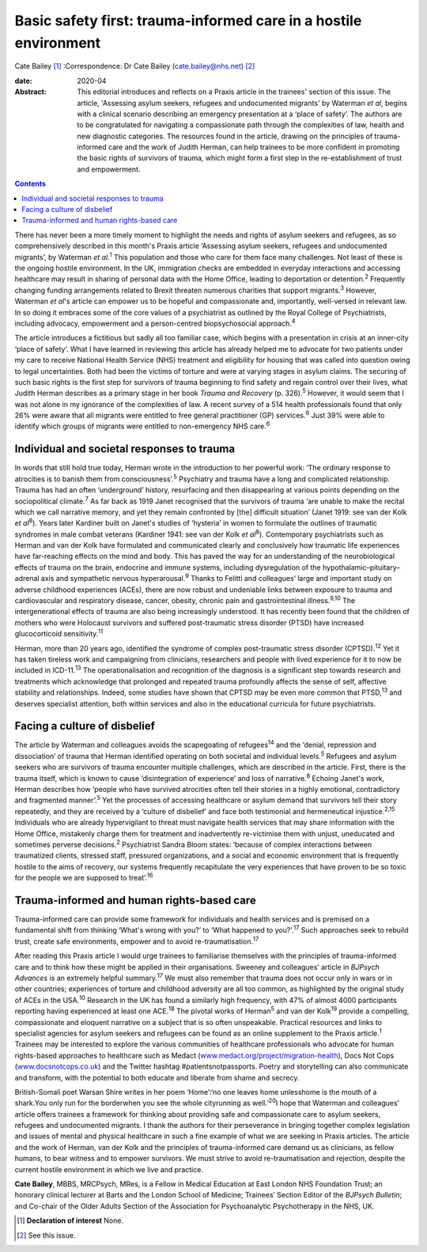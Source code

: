 =================================================================
Basic safety first: trauma-informed care in a hostile environment
=================================================================



Cate Bailey [1]_
:Correspondence: Dr Cate Bailey
(cate.bailey@nhs.net) [2]_

:date: 2020-04

:Abstract:
   This editorial introduces and reflects on a Praxis article in the
   trainees' section of this issue. The article, 'Assessing asylum
   seekers, refugees and undocumented migrants' by Waterman *et al*,
   begins with a clinical scenario describing an emergency presentation
   at a ‘place of safety’. The authors are to be congratulated for
   navigating a compassionate path through the complexities of law,
   health and new diagnostic categories. The resources found in the
   article, drawing on the principles of trauma-informed care and the
   work of Judith Herman, can help trainees to be more confident in
   promoting the basic rights of survivors of trauma, which might form a
   first step in the re-establishment of trust and empowerment.


.. contents::
   :depth: 3
..

There has never been a more timely moment to highlight the needs and
rights of asylum seekers and refugees, as so comprehensively described
in this month's Praxis article ‘Assessing asylum seekers, refugees and
undocumented migrants’, by Waterman *et al*.\ :sup:`1` This population
and those who care for them face many challenges. Not least of these is
the ongoing hostile environment. In the UK, immigration checks are
embedded in everyday interactions and accessing healthcare may result in
sharing of personal data with the Home Office, leading to deportation or
detention.\ :sup:`2` Frequently changing funding arrangements related to
Brexit threaten numerous charities that support migrants.\ :sup:`3`
However, Waterman *et al*'s article can empower us to be hopeful and
compassionate and, importantly, well-versed in relevant law. In so doing
it embraces some of the core values of a psychiatrist as outlined by the
Royal College of Psychiatrists, including advocacy, empowerment and a
person-centred biopsychosocial approach.\ :sup:`4`

The article introduces a fictitious but sadly all too familiar case,
which begins with a presentation in crisis at an inner-city ‘place of
safety’. What I have learned in reviewing this article has already
helped me to advocate for two patients under my care to receive National
Health Service (NHS) treatment and eligibility for housing that was
called into question owing to legal uncertainties. Both had been the
victims of torture and were at varying stages in asylum claims. The
securing of such basic rights is the first step for survivors of trauma
beginning to find safety and regain control over their lives, what
Judith Herman describes as a primary stage in her book *Trauma and
Recovery* (p. 326).\ :sup:`5` However, it would seem that I was not
alone in my ignorance of the complexities of law. A recent survey of a
514 health professionals found that only 26% were aware that all
migrants were entitled to free general practitioner (GP)
services.\ :sup:`6` Just 39% were able to identify which groups of
migrants were entitled to non-emergency NHS care.\ :sup:`6`

.. _sec1:

Individual and societal responses to trauma
===========================================

In words that still hold true today, Herman wrote in the introduction to
her powerful work: ‘The ordinary response to atrocities is to banish
them from consciousness’.\ :sup:`5` Psychiatry and trauma have a long
and complicated relationship. Trauma has had an often ‘underground’
history, resurfacing and then disappearing at various points depending
on the sociopolitical climate.\ :sup:`7` As far back as 1919 Janet
recognised that the survivors of trauma ‘are unable to make the recital
which we call narrative memory, and yet they remain confronted by [the]
difficult situation’ (Janet 1919: see van der Kolk *et al*\ :sup:`8`).
Years later Kardiner built on Janet's studies of ‘hysteria’ in women to
formulate the outlines of traumatic syndromes in male combat veterans
(Kardiner 1941: see van der Kolk *et al*\ :sup:`8`). Contemporary
psychiatrists such as Herman and van der Kolk have formulated and
communicated clearly and conclusively how traumatic life experiences
have far-reaching effects on the mind and body. This has paved the way
for an understanding of the neurobiological effects of trauma on the
brain, endocrine and immune systems, including dysregulation of the
hypothalamic–pituitary–adrenal axis and sympathetic nervous
hyperarousal.\ :sup:`9` Thanks to Felitti and colleagues’ large and
important study on adverse childhood experiences (ACEs), there are now
robust and undeniable links between exposure to trauma and
cardiovascular and respiratory disease, cancer, obesity, chronic pain
and gastrointestinal illness.\ :sup:`9,10` The intergenerational effects
of trauma are also being increasingly understood. It has recently been
found that the children of mothers who were Holocaust survivors and
suffered post-traumatic stress disorder (PTSD) have increased
glucocorticoid sensitivity.\ :sup:`11`

Herman, more than 20 years ago, identified the syndrome of complex
post-traumatic stress disorder (CPTSD).\ :sup:`12` Yet it has taken
tireless work and campaigning from clinicians, researchers and people
with lived experience for it to now be included in ICD-11.\ :sup:`13`
The operationalisation and recognition of the diagnosis is a significant
step towards research and treatments which acknowledge that prolonged
and repeated trauma profoundly affects the sense of self, affective
stability and relationships. Indeed, some studies have shown that CPTSD
may be even more common that PTSD,\ :sup:`13` and deserves specialist
attention, both within services and also in the educational curricula
for future psychiatrists.

.. _sec2:

Facing a culture of disbelief
=============================

The article by Waterman and colleagues avoids the scapegoating of
refugees\ :sup:`14` and the ‘denial, repression and dissociation’ of
trauma that Herman identified operating on both societal and individual
levels.\ :sup:`5` Refugees and asylum seekers who are survivors of
trauma encounter multiple challenges, which are described in the
article. First, there is the trauma itself, which is known to cause
‘disintegration of experience’ and loss of narrative.\ :sup:`8` Echoing
Janet's work, Herman describes how ‘people who have survived atrocities
often tell their stories in a highly emotional, contradictory and
fragmented manner’.\ :sup:`5` Yet the processes of accessing healthcare
or asylum demand that survivors tell their story repeatedly, and they
are received by a ‘culture of disbelief’ and face both testimonial and
hermeneutical injustice.\ :sup:`2,15` Individuals who are already
hypervigilant to threat must navigate health services that may share
information with the Home Office, mistakenly charge them for treatment
and inadvertently re-victimise them with unjust, uneducated and
sometimes perverse decisions.\ :sup:`2` Psychiatrist Sandra Bloom
states: ‘because of complex interactions between traumatized clients,
stressed staff, pressured organizations, and a social and economic
environment that is frequently hostile to the aims of recovery, our
systems frequently recapitulate the very experiences that have proven to
be so toxic for the people we are supposed to treat’.\ :sup:`16`

.. _sec3:

Trauma-informed and human rights-based care
===========================================

Trauma-informed care can provide some framework for individuals and
health services and is premised on a fundamental shift from thinking
‘What's wrong with you?’ to ‘What happened to you?’.\ :sup:`17` Such
approaches seek to rebuild trust, create safe environments, empower and
to avoid re-traumatisation.\ :sup:`17`

After reading this Praxis article I would urge trainees to familiarise
themselves with the principles of trauma-informed care and to think how
these might be applied in their organisations. Sweeney and colleagues’
article in *BJPsych Advances* is an extremely helpful
summary.\ :sup:`17` We must also remember that trauma does not occur
only in wars or in other countries; experiences of torture and childhood
adversity are all too common, as highlighted by the original study of
ACEs in the USA.\ :sup:`10` Research in the UK has found a similarly
high frequency, with 47% of almost 4000 participants reporting having
experienced at least one ACE.\ :sup:`18` The pivotal works of
Herman\ :sup:`5` and van der Kolk\ :sup:`19` provide a compelling,
compassionate and eloquent narrative on a subject that is so often
unspeakable. Practical resources and links to specialist agencies for
asylum seekers and refugees can be found as an online supplement to the
Praxis article.\ :sup:`1` Trainees may be interested to explore the
various communities of healthcare professionals who advocate for human
rights-based approaches to healthcare such as Medact
(`www.medact.org/project/migration-health <www.medact.org/project/migration-health>`__),
Docs Not Cops (`www.docsnotcops.co.uk <www.docsnotcops.co.uk>`__) and
the Twitter hashtag #patientsnotpassports. Poetry and storytelling can
also communicate and transform, with the potential to both educate and
liberate from shame and secrecy.

British-Somali poet Warsan Shire writes in her poem ‘Home’:‘no one
leaves home unlesshome is the mouth of a shark.You only run for the
borderwhen you see the whole cityrunning as well.’\ :sup:`20`\ I hope
that Waterman and colleagues’ article offers trainees a framework for
thinking about providing safe and compassionate care to asylum seekers,
refugees and undocumented migrants. I thank the authors for their
perseverance in bringing together complex legislation and issues of
mental and physical healthcare in such a fine example of what we are
seeking in Praxis articles. The article and the work of Herman, van der
Kolk and the principles of trauma-informed care demand us as clinicians,
as fellow humans, to bear witness and to empower survivors. We must
strive to avoid re-traumatisation and rejection, despite the current
hostile environment in which we live and practice.

**Cate Bailey**, MBBS, MRCPsych, MRes, is a Fellow in Medical Education
at East London NHS Foundation Trust; an honorary clinical lecturer at
Barts and the London School of Medicine; Trainees’ Section Editor of the
*BJPsych Bulletin*; and Co-chair of the Older Adults Section of the
Association for Psychoanalytic Psychotherapy in the NHS, UK.

.. [1]
   **Declaration of interest** None.

.. [2]
   See this issue.

